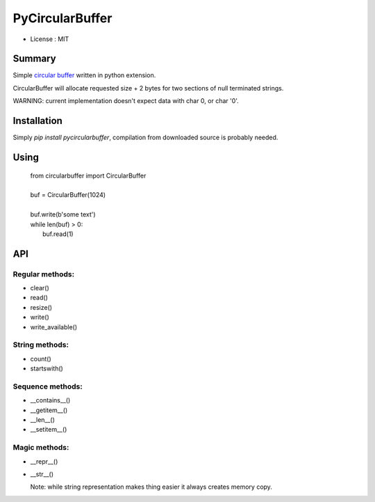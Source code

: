 PyCircularBuffer
================

* License : MIT

Summary
-------

Simple `circular buffer <http://en.wikipedia.org/wiki/Circular_buffer>`_
written in python extension.

CircularBuffer will allocate requested size + 2 bytes for two sections of null
terminated strings.

WARNING: current implementation doesn't expect data with char 0, or char '\0'.


Installation
------------

Simply `pip install pycircularbuffer`, compilation from downloaded source
is probably needed.


Using
-----

 |   from circularbuffer import CircularBuffer
 |
 |   buf = CircularBuffer(1024)
 |
 |   buf.write(b'some text')
 |   while len(buf) > 0:
 |       buf.read(1)


API
---

Regular methods:
^^^^^^^^^^^^^^^^
* clear()
* read()
* resize()
* write()
* write_available()

String methods:
^^^^^^^^^^^^^^^
* count()
* startswith()

Sequence methods:
^^^^^^^^^^^^^^^^^
* __contains__()
* __getitem__()
* __len__()
* __setitem__()

Magic methods:
^^^^^^^^^^^^^^
* __repr__()
* __str__()

  Note: while string representation makes thing easier it always creates
  memory copy.
